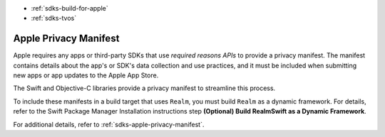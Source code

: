- :ref:`sdks-build-for-apple`
- :ref:`sdks-tvos`

Apple Privacy Manifest
~~~~~~~~~~~~~~~~~~~~~~

Apple requires any apps or third-party SDKs that use *required reasons APIs*
to provide a privacy manifest. The manifest contains details about the app's
or SDK's data collection and use practices, and it must be included when
submitting new apps or app updates to the Apple App Store.

The Swift and Objective-C libraries provide a privacy manifest to streamline
this process.

To include these manifests in a build target that uses ``Realm``, you must
build ``Realm`` as a dynamic framework. For details, refer to the Swift
Package Manager Installation instructions step
**(Optional) Build RealmSwift as a Dynamic Framework**.

For additional details, refer to :ref:`sdks-apple-privacy-manifest`.
